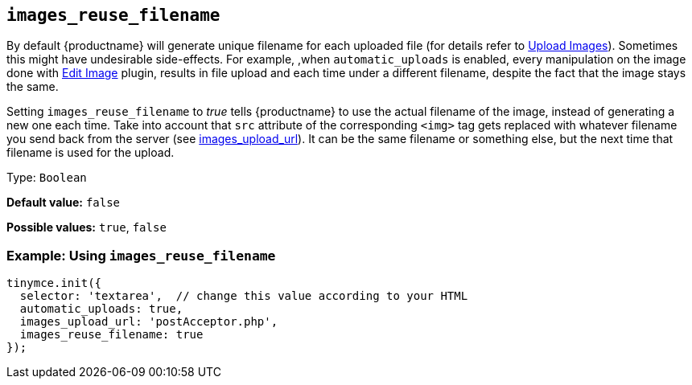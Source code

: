 [[images_reuse_filename]]
== `+images_reuse_filename+`

By default {productname} will generate unique filename for each uploaded file (for details refer to xref:upload-images.adoc#imageuploaderrequirements[Upload Images]). Sometimes this might have undesirable side-effects. For example, ,when `+automatic_uploads+` is enabled, every manipulation on the image done with xref:editimage.adoc[Edit Image] plugin, results in file upload and each time under a different filename, despite the fact that the image stays the same.

Setting `+images_reuse_filename+` to _true_ tells {productname} to use the actual filename of the image, instead of generating a new one each time. Take into account that `+src+` attribute of the corresponding `+<img>+` tag gets replaced with whatever filename you send back from the server (see xref:file-image-upload.adoc#images_upload_url[images_upload_url]). It can be the same filename or something else, but the next time that filename is used for the upload.

Type: `+Boolean+`

*Default value:* `+false+`

*Possible values:* `+true+`, `+false+`

=== Example: Using `+images_reuse_filename+`

[source,js]
----
tinymce.init({
  selector: 'textarea',  // change this value according to your HTML
  automatic_uploads: true,
  images_upload_url: 'postAcceptor.php',
  images_reuse_filename: true
});
----
